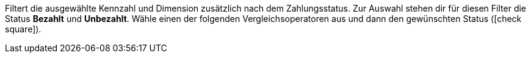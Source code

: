 Filtert die ausgewählte Kennzahl und Dimension zusätzlich nach dem Zahlungsstatus.
Zur Auswahl stehen dir für diesen Filter die Status *Bezahlt* und *Unbezahlt*.
Wähle einen der folgenden Vergleichsoperatoren aus und dann den gewünschten Status (icon:check-square[role="blue"]).
